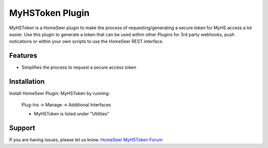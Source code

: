MyHSToken Plugin
================

MyHSToken is a HomeSeer plugin to make the process of requesting/generating
a secure token for MyHS access a lot easier.  Use this plugin to generate a 
token that can be used within other Plugins for 3rd party webhooks, push 
notications or within your own scripts to use the HomeSeer REST interface.

Features
--------

- Simplifies the process to request a secure access token

Installation
------------

Install HomeSeer Plugin: MyHSToken by running:

    Plug-Ins -> Manage -> Additional Interfaces
    
    - MyHSToken is listed under "Utilities"

Support
-------

If you are having issues, please let us know.
`HomeSeer MyHSToken Forum <https://forums.homeseer.com/forum/ultilities-plug-ins/utilities-discussion/myhstoken-simplex-technology>`_
